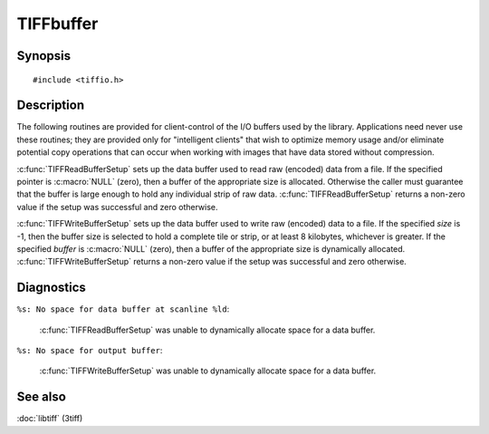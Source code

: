 TIFFbuffer
==========

Synopsis
--------

.. highlight:: c

::

    #include <tiffio.h>


.. c:function:: int TIFFReadBufferSetup(TIFF* tif, void *buffer, tmsize_t size)
.. c:function:: int TIFFWriteBufferSetup(TIFF* tif, void *buffer, tmsize_t size)

Description
-----------

The following routines are provided for client-control of the I/O buffers
used by the library. Applications need never use these routines; they are
provided only for "intelligent clients" that wish to optimize memory usage
and/or eliminate potential copy operations that can occur when working with
images that have data stored without compression.

:c:func:`TIFFReadBufferSetup` sets up the data buffer used to read raw (encoded)
data from a file. If the specified pointer is :c:macro:`NULL` (zero), then a
buffer of the appropriate size is allocated. Otherwise the caller must guarantee
that the buffer is large enough to hold any individual strip of raw data.
:c:func:`TIFFReadBufferSetup` returns a non-zero value if the setup was successful
and zero otherwise.

:c:func:`TIFFWriteBufferSetup` sets up the data buffer used to write raw (encoded)
data to a file. If the specified *size* is -1, then the buffer size is selected to
hold a complete tile or strip, or at least 8 kilobytes, whichever is greater. If
the specified *buffer* is :c:macro:`NULL` (zero), then a buffer of the appropriate
size is dynamically allocated.
:c:func:`TIFFWriteBufferSetup` returns a non-zero value if the setup was successful
and zero otherwise.

Diagnostics
-----------

``%s: No space for data buffer at scanline %ld``:

  :c:func:`TIFFReadBufferSetup` was unable to dynamically allocate space
  for a data buffer.

``%s: No space for output buffer``:

  :c:func:`TIFFWriteBufferSetup` was unable to dynamically allocate space
  for a data buffer.

See also
--------

:doc:`libtiff` (3tiff)
